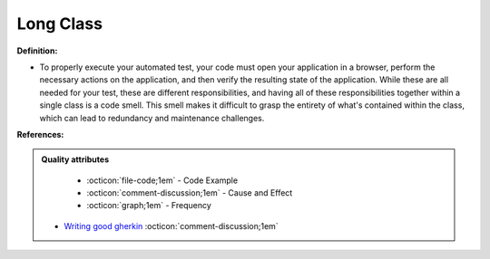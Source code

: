 Long Class
^^^^^
**Definition:**

* To properly execute your automated test, your code must open your application in a browser, perform the necessary actions on the application, and then verify the resulting state of the application. While these are all needed for your test, these are different responsibilities, and having all of these responsibilities together within a single class is a code smell. This smell makes it difficult to grasp the entirety of what's contained within the class, which can lead to redundancy and maintenance challenges.


**References:**

.. admonition:: Quality attributes

    * :octicon:`file-code;1em` -  Code Example
    * :octicon:`comment-discussion;1em` -  Cause and Effect
    * :octicon:`graph;1em` -  Frequency

 * `Writing good gherkin <https://techbeacon.com/app-dev-testing/7-ways-tidy-your-test-code>`_ :octicon:`comment-discussion;1em`

